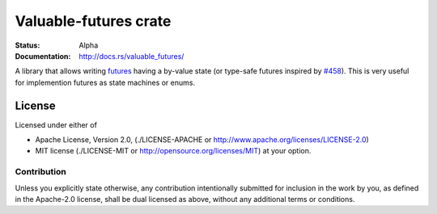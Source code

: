 ======================
Valuable-futures crate
======================

:Status: Alpha
:Documentation: http://docs.rs/valuable_futures/

A library that allows writing futures_ having a by-value state
(or type-safe futures
inspired by `#458 <https://github.com/alexcrichton/futures-rs/issues/458>`_).
This is very useful for implemention futures as state machines or enums.


.. _futures: https://docs.rs/futures/


License
=======

Licensed under either of

* Apache License, Version 2.0,
  (./LICENSE-APACHE or http://www.apache.org/licenses/LICENSE-2.0)
* MIT license (./LICENSE-MIT or http://opensource.org/licenses/MIT)
  at your option.

Contribution
------------

Unless you explicitly state otherwise, any contribution intentionally
submitted for inclusion in the work by you, as defined in the Apache-2.0
license, shall be dual licensed as above, without any additional terms or
conditions.

